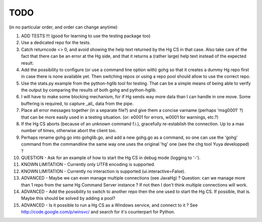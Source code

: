 TODO
****

(in no particular order, and order can change anytime)

1.  ADD TESTS !!! (good for learning to use the testing package too)

#.  Use a dedicated repo for the tests.

#.  Catch returncode <> 0, and avoid showing the help text returned by the Hg CS
    in that case.
    Also take care of the fact that there can be an error at the Hg side, and
    that it returns a (rather large) help text instead of the expected result.

#.  Add the possibility to configure (or use a command line option with) gohg so
    that it creates a dummy Hg repo first in case there is none available yet.
    Then switching repos or using a repo pool should allow to use the correct
    repo.

#.  Use the stats.py example from the python-hglib tool for testing.
    That can be a simple means of being able to verify the output
    by comparing the results of both gohg and python-hglib.

#.  I will have to make some blocking mechanism, for if Hg sends way more data
    than I can handle in one move. Some buffering is required, to capture _all_
    data from the pipe.

#.  Place all error messages together (in a separate file?) and give them a
    concise varname (perhaps 'msg0001' ?) that can be more easily used in a
    testing situation. (or: e0001 for errors, w0001 for warnings, etc.?)

#.  If the Hg CS aborts (because of an unknown command f.i.), gracefully
    re-establish the connection. Up to a max number of times, otherwise
    abort the client too.

#.  Perhaps rename gohg.go into gohglib.go, and add a new gohg.go as a command,
    so one can use the 'gohg' command from the commandline the same way one uses
    the original 'hg' one (see the chg tool Yuya developped) ?

#.  QUESTION -
    Ask for an example of how to start the Hg CS in debug mode (logging to '-').

#.  KNOWN LIMITATION -
    Currently only UTF8 encoding is supported.

#.  KNOWN LIMITATION -
    Currently no interaction is supported (ui.interactive=False).

#.  ADVANCED -
    Maybe we can even manage multiple connections (see JavaHg) ?
    Question: can we manage more than 1 repo from the same Hg Command Server
    instance ? If not then I don't think multiple connections will work.

#.  ADVANCED -
    Add the possibility to switch to another repo then the one used to start the
    Hg CS. If possible, that is. Maybe this should be solved by adding a pool?

#.  ADVANCED -
    Is it possible to run a Hg CS as a Windows service, and connect to it ?
    See http://code.google.com/p/winsvc/ and search for it's counterpart for
    Python.
